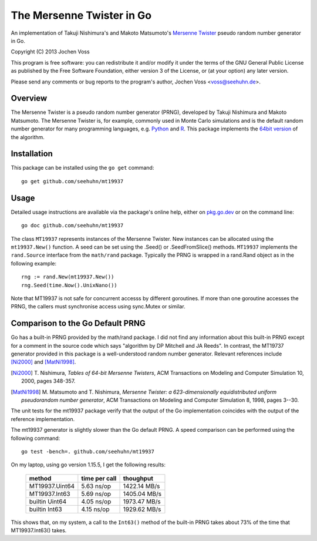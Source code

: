 The Mersenne Twister in Go
==========================

An implementation of Takuji Nishimura's and Makoto Matsumoto's
`Mersenne Twister`_ pseudo random number generator in Go.

Copyright (C) 2013  Jochen Voss

This program is free software: you can redistribute it and/or modify
it under the terms of the GNU General Public License as published by
the Free Software Foundation, either version 3 of the License, or
(at your option) any later version.

Please send any comments or bug reports to the program's author,
Jochen Voss <voss@seehuhn.de>.

.. _Mersenne Twister: http://en.wikipedia.org/wiki/Mersenne_twister

Overview
--------

The Mersenne Twister is a pseudo random number generator (PRNG),
developed by Takuji Nishimura and Makoto Matsumoto.  The Mersenne
Twister is, for example, commonly used in Monte Carlo simulations and
is the default random number generator for many programming languages,
e.g. Python_ and R_.  This package implements the `64bit version`_ of the
algorithm.

.. _Python: http://www.python.org/
.. _R: http://www.r-project.org/
.. _64bit version: http://www.math.sci.hiroshima-u.ac.jp/~m-mat/MT/emt64.html


Installation
------------

This package can be installed using the ``go get`` command::

    go get github.com/seehuhn/mt19937


Usage
-----

Detailed usage instructions are available via the package's online
help, either on pkg.go.dev_ or on the command line::

    go doc github.com/seehuhn/mt19937

.. _pkg.go.dev: https://pkg.go.dev/github.com/seehuhn/mt19937

The class ``MT19937`` represents instances of the Mersenne Twister.
New instances can be allocated using the ``mt19937.New()`` function.
A seed can be set using the .Seed() or .SeedFromSlice() methods.
``MT19937`` implements the ``rand.Source`` interface from the
``math/rand`` package.  Typically the PRNG is wrapped in a rand.Rand
object as in the following example::

    rng := rand.New(mt19937.New())
    rng.Seed(time.Now().UnixNano())

Note that MT19937 is not safe for concurrent accesss by different
goroutines.  If more than one goroutine accesses the PRNG, the callers
must synchronise access using sync.Mutex or similar.


Comparison to the Go Default PRNG
---------------------------------

Go has a built-in PRNG provided by the math/rand package.  I did not
find any information about this built-in PRNG except for a comment in
the source code which says "algorithm by DP Mitchell and JA Reeds".
In contrast, the MT19737 generator provided in this package is a
well-understood random number generator.  Relevant references include
[Ni2000]_ and [MatNi1998]_.

.. [Ni2000] T. Nishimura, *Tables of 64-bit Mersenne Twisters*, ACM
     Transactions on Modeling and Computer Simulation 10, 2000, pages
     348-357.
.. [MatNi1998] M. Matsumoto and T. Nishimura, *Mersenne Twister: a
     623-dimensionally equidistributed uniform pseudorandom number
     generator*, ACM Transactions on Modeling and Computer Simulation
     8, 1998, pages 3--30.

The unit tests for the mt19937 package verify that the output of the
Go implementation coincides with the output of the reference
implementation.

The mt19937 generator is slightly slower than the Go default PRNG.
A speed comparison can be performed using the following command::

    go test -bench=. github.com/seehuhn/mt19937

On my laptop, using go version 1.15.5, I get the following results:

    +----------------+---------------+----------------+
    | method         | time per call |      thoughput |
    +================+===============+================+
    | MT19937.Uint64 |  5.63 ns/op   |   1422.14 MB/s |
    +----------------+---------------+----------------+
    | MT19937.Int63  |  5.69 ns/op   |   1405.04 MB/s |
    +----------------+---------------+----------------+
    | builtin Uint64 |  4.05 ns/op   |   1973.47 MB/s |
    +----------------+---------------+----------------+
    | builtin Int63  |  4.15 ns/op   |   1929.62 MB/s |
    +----------------+---------------+----------------+

This shows that, on my system, a call to the ``Int63()`` method of the
built-in PRNG takes about 73% of the time that MT19937.Int63() takes.
